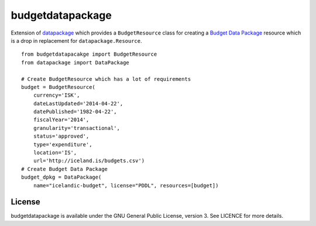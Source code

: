 budgetdatapackage
=================

Extension of `datapackage <https://github.com/tryggvib/datapackage>`__
which provides a ``BudgetResource`` class for creating a `Budget Data
Package <https://github.com/openspending/budget-data-package>`__
resource which is a drop in replacement for ``datapackage.Resource``.

::

    from budgetdatapacakge import BudgetResource
    from datapackage import DataPackage

    # Create BudgetResource which has a lot of requirements
    budget = BudgetResource(
        currency='ISK',
        dateLastUpdated='2014-04-22',
        datePublished='1982-04-22',
        fiscalYear='2014',
        granularity='transactional',
        status='approved',
        type='expenditure',
        location='IS',
        url='http://iceland.is/budgets.csv')
    # Create Budget Data Package
    budget_dpkg = DataPackage(
        name="icelandic-budget", license="PDDL", resources=[budget])

License
-------

budgetdatapackage is available under the GNU General Public License,
version 3. See LICENCE for more details.
